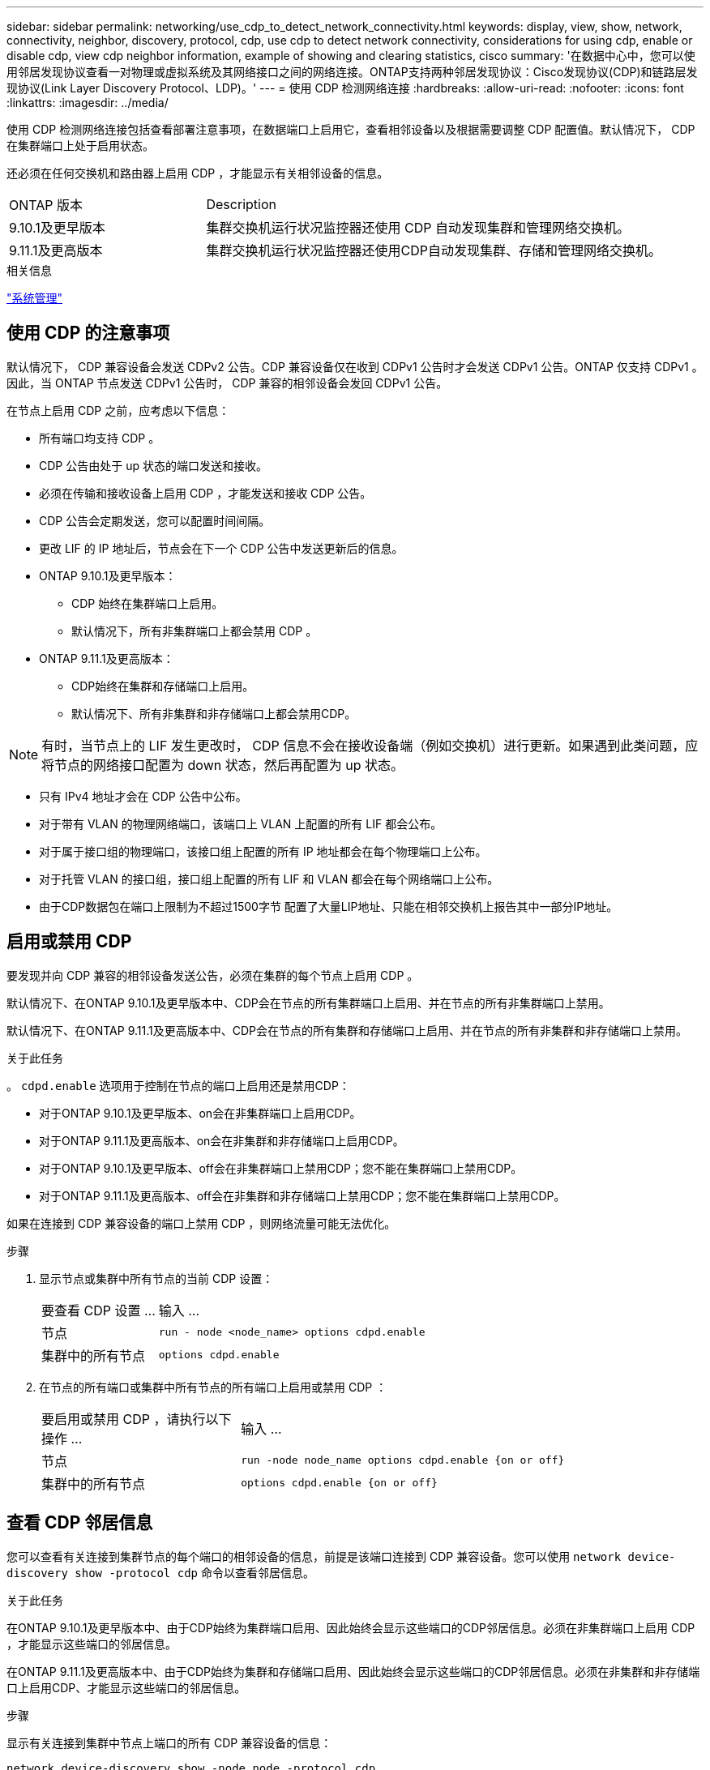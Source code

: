 ---
sidebar: sidebar 
permalink: networking/use_cdp_to_detect_network_connectivity.html 
keywords: display, view, show, network, connectivity, neighbor, discovery, protocol, cdp, use cdp to detect network connectivity, considerations for using cdp, enable or disable cdp, view cdp neighbor information, example of showing and clearing statistics, cisco 
summary: '在数据中心中，您可以使用邻居发现协议查看一对物理或虚拟系统及其网络接口之间的网络连接。ONTAP支持两种邻居发现协议：Cisco发现协议(CDP)和链路层发现协议(Link Layer Discovery Protocol、LDP)。' 
---
= 使用 CDP 检测网络连接
:hardbreaks:
:allow-uri-read: 
:nofooter: 
:icons: font
:linkattrs: 
:imagesdir: ../media/


[role="lead"]
使用 CDP 检测网络连接包括查看部署注意事项，在数据端口上启用它，查看相邻设备以及根据需要调整 CDP 配置值。默认情况下， CDP 在集群端口上处于启用状态。

还必须在任何交换机和路由器上启用 CDP ，才能显示有关相邻设备的信息。

[cols="30,70"]
|===


| ONTAP 版本 | Description 


 a| 
9.10.1及更早版本
 a| 
集群交换机运行状况监控器还使用 CDP 自动发现集群和管理网络交换机。



 a| 
9.11.1及更高版本
 a| 
集群交换机运行状况监控器还使用CDP自动发现集群、存储和管理网络交换机。

|===
.相关信息
link:../system-admin/index.html["系统管理"^]



== 使用 CDP 的注意事项

默认情况下， CDP 兼容设备会发送 CDPv2 公告。CDP 兼容设备仅在收到 CDPv1 公告时才会发送 CDPv1 公告。ONTAP 仅支持 CDPv1 。因此，当 ONTAP 节点发送 CDPv1 公告时， CDP 兼容的相邻设备会发回 CDPv1 公告。

在节点上启用 CDP 之前，应考虑以下信息：

* 所有端口均支持 CDP 。
* CDP 公告由处于 up 状态的端口发送和接收。
* 必须在传输和接收设备上启用 CDP ，才能发送和接收 CDP 公告。
* CDP 公告会定期发送，您可以配置时间间隔。
* 更改 LIF 的 IP 地址后，节点会在下一个 CDP 公告中发送更新后的信息。
* ONTAP 9.10.1及更早版本：
+
** CDP 始终在集群端口上启用。
** 默认情况下，所有非集群端口上都会禁用 CDP 。


* ONTAP 9.11.1及更高版本：
+
** CDP始终在集群和存储端口上启用。
** 默认情况下、所有非集群和非存储端口上都会禁用CDP。





NOTE: 有时，当节点上的 LIF 发生更改时， CDP 信息不会在接收设备端（例如交换机）进行更新。如果遇到此类问题，应将节点的网络接口配置为 down 状态，然后再配置为 up 状态。

* 只有 IPv4 地址才会在 CDP 公告中公布。
* 对于带有 VLAN 的物理网络端口，该端口上 VLAN 上配置的所有 LIF 都会公布。
* 对于属于接口组的物理端口，该接口组上配置的所有 IP 地址都会在每个物理端口上公布。
* 对于托管 VLAN 的接口组，接口组上配置的所有 LIF 和 VLAN 都会在每个网络端口上公布。
* 由于CDP数据包在端口上限制为不超过1500字节
配置了大量LIP地址、只能在相邻交换机上报告其中一部分IP地址。




== 启用或禁用 CDP

要发现并向 CDP 兼容的相邻设备发送公告，必须在集群的每个节点上启用 CDP 。

默认情况下、在ONTAP 9.10.1及更早版本中、CDP会在节点的所有集群端口上启用、并在节点的所有非集群端口上禁用。

默认情况下、在ONTAP 9.11.1及更高版本中、CDP会在节点的所有集群和存储端口上启用、并在节点的所有非集群和非存储端口上禁用。

.关于此任务
。 `cdpd.enable` 选项用于控制在节点的端口上启用还是禁用CDP：

* 对于ONTAP 9.10.1及更早版本、on会在非集群端口上启用CDP。
* 对于ONTAP 9.11.1及更高版本、on会在非集群和非存储端口上启用CDP。
* 对于ONTAP 9.10.1及更早版本、off会在非集群端口上禁用CDP；您不能在集群端口上禁用CDP。
* 对于ONTAP 9.11.1及更高版本、off会在非集群和非存储端口上禁用CDP；您不能在集群端口上禁用CDP。


如果在连接到 CDP 兼容设备的端口上禁用 CDP ，则网络流量可能无法优化。

.步骤
. 显示节点或集群中所有节点的当前 CDP 设置：
+
[cols="30,70"]
|===


| 要查看 CDP 设置 ... | 输入 ... 


 a| 
节点
 a| 
`run - node <node_name> options cdpd.enable`



 a| 
集群中的所有节点
 a| 
`options cdpd.enable`

|===
. 在节点的所有端口或集群中所有节点的所有端口上启用或禁用 CDP ：
+
[cols="30,70"]
|===


| 要启用或禁用 CDP ，请执行以下操作 ... | 输入 ... 


 a| 
节点
 a| 
`run -node node_name options cdpd.enable {on or off}`



 a| 
集群中的所有节点
 a| 
`options cdpd.enable {on or off}`

|===




== 查看 CDP 邻居信息

您可以查看有关连接到集群节点的每个端口的相邻设备的信息，前提是该端口连接到 CDP 兼容设备。您可以使用 `network device-discovery show -protocol cdp` 命令以查看邻居信息。

.关于此任务
在ONTAP 9.10.1及更早版本中、由于CDP始终为集群端口启用、因此始终会显示这些端口的CDP邻居信息。必须在非集群端口上启用 CDP ，才能显示这些端口的邻居信息。

在ONTAP 9.11.1及更高版本中、由于CDP始终为集群和存储端口启用、因此始终会显示这些端口的CDP邻居信息。必须在非集群和非存储端口上启用CDP、才能显示这些端口的邻居信息。

.步骤
显示有关连接到集群中节点上端口的所有 CDP 兼容设备的信息：

....
network device-discovery show -node node -protocol cdp
....
以下命令显示了连接到节点sti2650/212上端口的邻居：

....
network device-discovery show -node sti2650-212 -protocol cdp
Node/       Local  Discovered
Protocol    Port   Device (LLDP: ChassisID)  Interface         Platform
----------- ------ ------------------------- ----------------  ----------------
sti2650-212/cdp
            e0M    RTP-LF810-510K37.gdl.eng.netapp.com(SAL1942R8JS)
                                             Ethernet1/14      N9K-C93120TX
            e0a    CS:RTP-CS01-510K35        0/8               CN1610
            e0b    CS:RTP-CS01-510K36        0/8               CN1610
            e0c    RTP-LF350-510K34.gdl.eng.netapp.com(FDO21521S76)
                                             Ethernet1/21      N9K-C93180YC-FX
            e0d    RTP-LF349-510K33.gdl.eng.netapp.com(FDO21521S4T)
                                             Ethernet1/22      N9K-C93180YC-FX
            e0e    RTP-LF349-510K33.gdl.eng.netapp.com(FDO21521S4T)
                                             Ethernet1/23      N9K-C93180YC-FX
            e0f    RTP-LF349-510K33.gdl.eng.netapp.com(FDO21521S4T)
                                             Ethernet1/24      N9K-C93180YC-FX
....
输出列出了连接到指定节点的每个端口的 Cisco 设备。



== 配置 CDP 消息的保持时间

保持时间是 CDP 公告存储在相邻 CDP 兼容设备的缓存中的时间段。保持时间在每个 CDPv1 数据包中公布，并且每当节点收到 CDPv1 数据包时都会更新。

* 的值 `cdpd.holdtime` 选项应在HA对的两个节点上设置为相同的值。
* 默认保持时间值为 180 秒，但您可以输入 10 秒到 255 秒之间的值。
* 如果在保持时间到期之前删除 IP 地址，则会缓存 CDP 信息，直到保持时间到期为止。


.步骤
. 显示节点或集群中所有节点的当前 CDP 保持时间：
+
[cols="30,70"]
|===


| 要查看保持时间 ... | 输入 ... 


 a| 
节点
 a| 
`run -node node_name options cdpd.holdtime`



 a| 
集群中的所有节点
 a| 
`options cdpd.holdtime`

|===
. 在节点的所有端口或集群中所有节点的所有端口上配置 CDP 保持时间：
+
[cols="30,70"]
|===


| 要设置保持时间 ... | 输入 ... 


 a| 
节点
 a| 
`run -node node_name options cdpd.holdtime holdtime`



 a| 
集群中的所有节点
 a| 
`options cdpd.holdtime holdtime`

|===




== 设置发送 CDP 公告的间隔

CDP 公告会定期发送到 CDP 邻居。您可以根据网络流量和网络拓扑变化增加或减少发送 CDP 公告的间隔。

* 的值 `cdpd.interval` 选项应在HA对的两个节点上设置为相同的值。
* 默认间隔为 60 秒，但您可以输入一个介于 5 秒到 900 秒之间的值。


.步骤
. 显示节点或集群中所有节点的当前 CDP 公告时间间隔：
+
[cols="30,70"]
|===


| 要查看间隔 ... | 输入 ... 


 a| 
节点
 a| 
`run -node node_name options cdpd.interval`



 a| 
集群中的所有节点
 a| 
`options cdpd.interval`

|===
. 配置为节点的所有端口或集群中所有节点的所有端口发送 CDP 公告的间隔：
+
[cols="30,70"]
|===


| 要设置间隔 ... | 输入 ... 


 a| 
节点
 a| 
`run -node node_name options cdpd.interval interval`



 a| 
集群中的所有节点
 a| 
`options cdpd.interval interval`

|===




== 查看或清除 CDP 统计信息

您可以查看每个节点上的集群和非集群端口的 CDP 统计信息，以检测潜在的网络连接问题。CDP 统计信息是自上次清除以来累积的。

.关于此任务
在ONTAP 9.10.1及更早版本中、由于CDP始终为端口启用、因此始终会显示这些端口上的流量的CDP统计信息。必须在端口上启用CDP、才能显示这些端口的统计信息。

在ONTAP 9.11.1及更高版本中、由于CDP始终为集群和存储端口启用、因此始终为这些端口上的流量显示CDP统计信息。必须在非集群或非存储端口上启用CDP、才能显示这些端口的统计信息。

.步骤
显示或清除节点上所有端口的当前 CDP 统计信息：

[cols="30,70"]
|===


| 如果您要 ... | 输入 ... 


 a| 
查看 CDP 统计信息
 a| 
`run -node node_name cdpd show-stats`



 a| 
清除 CDP 统计信息
 a| 
`run -node node_name cdpd zero-stats`

|===


=== 显示和清除统计信息的示例

以下命令显示清除之前的 CDP 统计信息。输出将显示自上次清除统计信息以来已发送和接收的数据包总数。

....
run -node node1 cdpd show-stats

RECEIVE
 Packets:         9116  | Csum Errors:       0  | Unsupported Vers:  4561
 Invalid length:     0  | Malformed:         0  | Mem alloc fails:      0
 Missing TLVs:       0  | Cache overflow:    0  | Other errors:         0

TRANSMIT
 Packets:         4557  | Xmit fails:        0  | No hostname:          0
 Packet truncated:   0  | Mem alloc fails:   0  | Other errors:         0

OTHER
 Init failures:      0
....
以下命令将清除 CDP 统计信息：

....
run -node node1 cdpd zero-stats
....
....
run -node node1 cdpd show-stats

RECEIVE
 Packets:            0  | Csum Errors:       0  | Unsupported Vers:     0
 Invalid length:     0  | Malformed:         0  | Mem alloc fails:      0
 Missing TLVs:       0  | Cache overflow:    0  | Other errors:         0

TRANSMIT
 Packets:            0  | Xmit fails:        0  | No hostname:          0
 Packet truncated:   0  | Mem alloc fails:   0  | Other errors:         0

OTHER
 Init failures:      0
....
清除统计信息后，在发送或接收下一个 CDP 公告后，这些统计信息将开始累积。



== 连接到不支持CDP的以太网交换机

多个供应商交换机不支持CDP。  请参见知识库文章 https://kb.netapp.com/onprem/ontap/da/NAS/ONTAP_device_discovery_shows_nodes_instead_of_the_switch["ONTAP设备发现显示的是节点、而不是交换机"^] 了解更多详细信息。

可通过两种方法解决此问题描述：

* 禁用CDP并启用CDP (如果支持)。请参见 link:use_lldp_to_detect_network_connectivity.html["使用LDP检测网络连接"] 了解更多详细信息。
* 在交换机上配置MAC地址数据包筛选器以丢弃CDP公告。


